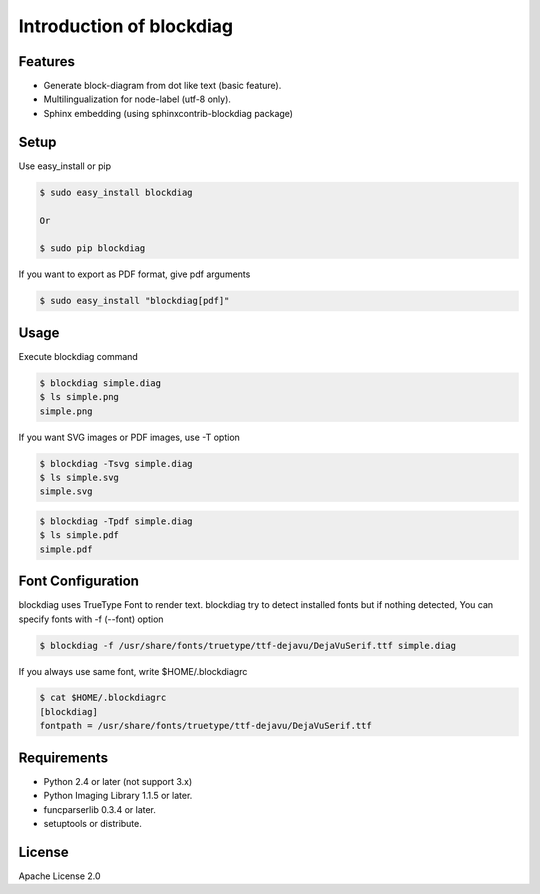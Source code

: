 =========================
Introduction of blockdiag
=========================

Features
========
* Generate block-diagram from dot like text (basic feature).
* Multilingualization for node-label (utf-8 only).
* Sphinx embedding (using sphinxcontrib-blockdiag package)

Setup
=====

Use easy_install or pip

.. code-block:: bash

   $ sudo easy_install blockdiag

   Or

   $ sudo pip blockdiag

If you want to export as PDF format, give pdf arguments

.. code-block:: bash

   $ sudo easy_install "blockdiag[pdf]"


Usage
=====
Execute blockdiag command

.. code-block:: bash

   $ blockdiag simple.diag
   $ ls simple.png
   simple.png

If you want SVG images or PDF images, use -T option

.. code-block:: bash

   $ blockdiag -Tsvg simple.diag
   $ ls simple.svg
   simple.svg

.. code-block:: bash

   $ blockdiag -Tpdf simple.diag
   $ ls simple.pdf
   simple.pdf


Font Configuration
==================
blockdiag uses TrueType Font to render text. 
blockdiag try to detect installed fonts but if nothing detected,
You can specify fonts with -f (--font) option

.. code-block:: bash

   $ blockdiag -f /usr/share/fonts/truetype/ttf-dejavu/DejaVuSerif.ttf simple.diag


If you always use same font, write $HOME/.blockdiagrc

.. code-block:: bash

   $ cat $HOME/.blockdiagrc
   [blockdiag]
   fontpath = /usr/share/fonts/truetype/ttf-dejavu/DejaVuSerif.ttf


Requirements
============
* Python 2.4 or later (not support 3.x)
* Python Imaging Library 1.1.5 or later.
* funcparserlib 0.3.4 or later.
* setuptools or distribute.


License
=======
Apache License 2.0
